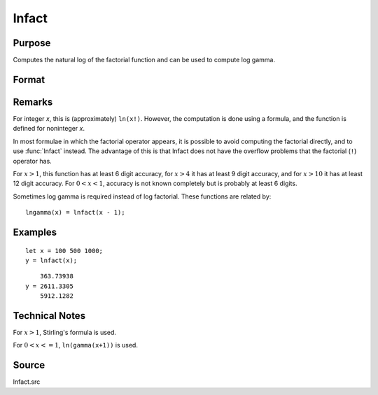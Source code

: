 
lnfact
==============================================

Purpose
----------------

Computes the natural log of the factorial function and can be used to compute log gamma.

Format
----------------
.. function:: lnfact(x)

    :param x: all elements must be positive.
    :type x: NxK matrix or N-dimensional array

    :returns: y (*NxK matrix*), containing the natural log of the factorial of each of the elements in *x*.

Remarks
-------

For integer *x*, this is (approximately) ``ln(x!)``. However, the computation
is done using a formula, and the function is defined for noninteger *x*.

In most formulae in which the factorial operator appears, it is possible
to avoid computing the factorial directly, and to use :func:`lnfact` instead.
The advantage of this is that lnfact does not have the overflow problems
that the factorial (``!``) operator has.

For :math:`x > 1`, this function has at least 6 digit accuracy, for :math:`x > 4` it has
at least 9 digit accuracy, and for :math:`x > 10` it has at least 12 digit
accuracy. For :math:`0 < x < 1`, accuracy is not known completely but is
probably at least 6 digits.

Sometimes log gamma is required instead of log factorial. These
functions are related by:

::

   lngamma(x) = lnfact(x - 1);


Examples
----------------

::

    let x = 100 500 1000;
    y = lnfact(x);

::

        363.73938 
    y = 2611.3305 
        5912.1282

Technical Notes
---------------

For :math:`x > 1`, Stirling's formula is used.

For :math:`0 < x <= 1`, ``ln(gamma(x+1))`` is used.

Source
------

lnfact.src

.. seealso:: Functions :func:`gamma`

